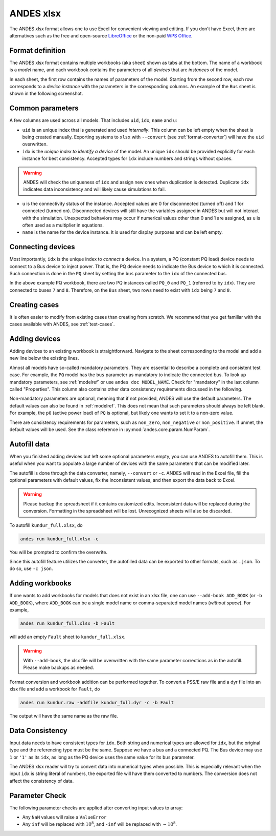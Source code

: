 .. _input-xlsx:

ANDES xlsx
----------

The ANDES xlsx format allows one to use Excel for convenient viewing and
editing. If you don't have Excel, there are alternatives such as the free and
open-source `LibreOffice <https://www.libreoffice.org>`_ or the non-paid `WPS
Office <https://www.wps.com/>`_.

Format definition
.................

The ANDES xlsx format contains multiple workbooks (aka sheet) shown as tabs at
the bottom. The name of a workbook is a *model* name, and each workbook contains
the parameters of all *devices* that are *instances* of the model.

In each sheet, the first row contains the names of parameters of the model.
Starting from the second row, each row corresponds to a *device instance* with
the parameters in the corresponding columns. An example of the ``Bus`` sheet
is shown in the following screenshot.

.. image:: xlsx-bus.png
   :width: 600
   :alt: Example workbook for Bus

Common parameters
.................

A few columns are used across all models. That includes ``uid``, ``idx``,
``name`` and ``u``:

- ``uid`` is an unique index that is generated and used *internally*. This
  column can be left empty when the sheet is being created manually. Exporting
  systems to ``xlsx`` with ``--convert`` (see :ref:`format-converter`) will have
  the ``uid`` overwritten.
- ``idx`` is the *unique index to identify a device* of the model. An unique
  ``idx`` should be provided explicitly for each instance for best consistency.
  Accepted types for ``idx`` include numbers and strings without spaces.

.. warning ::

    ANDES will check the uniqueness of ``idx`` and assign new ones when
    duplication is detected. Duplicate ``idx`` indicates data inconsistency and
    will likely cause simulations to fail.

- ``u`` is the connectivity status of the instance. Accepted values are 0 for
  disconnected (turned off) and 1 for connected (turned on). Disconnected
  devices will still have the variables assigned in ANDES but will not interact
  with the simulation. Unexpected behaviors may occur if numerical values other
  than 0 and 1 are assigned, as ``u`` is often used as a multiplier in equations.
- ``name`` is the name for the device instance. It is used for display purposes
  and can be left empty.

Connecting devices
..................
Most importantly, ``idx`` is the unique index to *connect* a device. In a system, a
PQ (constant PQ load) device needs to connect to a Bus device to inject power.
That is, the PQ device needs to indicate the Bus device to which it is
connected. Such connection is done in the ``PQ`` sheet by setting the ``bus``
parameter to the ``idx`` of the connected bus.

.. image:: xlsx-pq.png
   :width: 600
   :alt: Example workbook for PQ

In the above example PQ workbook, there are two PQ instances called ``PQ_0`` and
``PQ_1`` (referred to by ``idx``). They are connected to buses ``7`` and ``8``.
Therefore, on the ``Bus`` sheet, two rows need to exist with ``idx`` being ``7``
and ``8``.

Creating cases
..............

It is often easier to modify from existing cases than creating from scratch. We
recommend that you get familiar with the cases available with ANDES, see
:ref:`test-cases`.

Adding devices
..............

Adding devices to an existing workbook is straightforward. Navigate to the sheet
corresponding to the model and add a new line below the existing lines.

Almost all models have so-called mandatory parameters. They are essential to
describe a complete and consistent test case. For example, the ``PQ`` model has
the ``bus`` parameter as mandatory to indicate the connected bus. To look up
mandatory parameters, see :ref:`modelref` or use ``andes doc MODEL_NAME``.
Check for "mandatory" in the last column called "Properties". This column also
contains other data consistency requirements discussed in the following.

Non-mandatory parameters are optional, meaning that if not provided, ANDES will
use the default parameters. The default values can also be found in
:ref:`modelref`. This does not mean that such parameters should always be left
blank. For example, the ``p0`` (active power load) of ``PQ`` is optional, but
likely one wants to set it to a non-zero value.

There are consistency requirements for parameters, such as ``non_zero``,
``non_negative`` or ``non_positive``. If unmet, the default values will be used.
See the class reference in :py:mod:`andes.core.param.NumParam`.

Autofill data
.............
When you finished adding devices but left some optional parameters empty, you
can use ANDES to autofill them. This is useful when you want to populate a large
number of devices with the same parameters that can be modified later.

The autofill is done through the data converter, namely, ``--convert`` or
``-c``. ANDES will read in the Excel file, fill the optional parameters with
default values, fix the inconsistent values, and then export the data back to
Excel.

.. warning::

    Please backup the spreadsheet if it contains customized edits. Inconsistent
    data will be replaced during the conversion. Formatting in the spreadsheet
    will be lost. Unrecognized sheets will also be discarded.

To autofill ``kundur_full.xlsx``, do

.. code:: bash

    andes run kundur_full.xlsx -c

You will be prompted to confirm the overwrite.

Since this autofill feature utilizes the converter, the autofilled data can be
exported to other formats, such as ``.json``. To do so, use ``-c json``.

Adding workbooks
................

If one wants to add workbooks for models that does not exist in an xlsx file,
one can use ``--add-book ADD_BOOK`` (or ``-b ADD_BOOK``), where ``ADD_BOOK`` can
be a single model name or comma-separated model names (*without space*). For
example,

.. code:: bash

    andes run kundur_full.xlsx -b Fault

will add an empty ``Fault`` sheet to ``kundur_full.xlsx``.

.. Warning::

    With ``--add-book``, the xlsx file will be overwritten with the same
    parameter corrections as in the autofill. Please make backups as needed.

Format conversion and workbook addition can be performed together. To convert a
PSS/E raw file and a dyr file into an xlsx file and add a workbook for ``Fault``, do

.. code:: bash

    andes run kundur.raw -addfile kundur_full.dyr -c -b Fault

The output will have the same name as the raw file.

Data Consistency
................

Input data needs to have consistent types for ``idx``. Both string and numerical
types are allowed for ``idx``, but the original type and the referencing type
must be the same. Suppose we have a bus and a connected PQ. The Bus device may
use ``1`` or ``'1'`` as its ``idx``, as long as the PQ device uses the same
value for its ``bus`` parameter.

The ANDES xlsx reader will try to convert data into numerical types when
possible. This is especially relevant when the input ``idx`` is string literal
of numbers, the exported file will have them converted to numbers. The
conversion does not affect the consistency of data.

Parameter Check
...............
The following parameter checks are applied after converting input values to
array:

- Any ``NaN`` values will raise a ``ValueError``
- Any ``inf`` will be replaced with :math:`10^{8}`, and ``-inf`` will be
  replaced with :math:`-10^{8}`.

